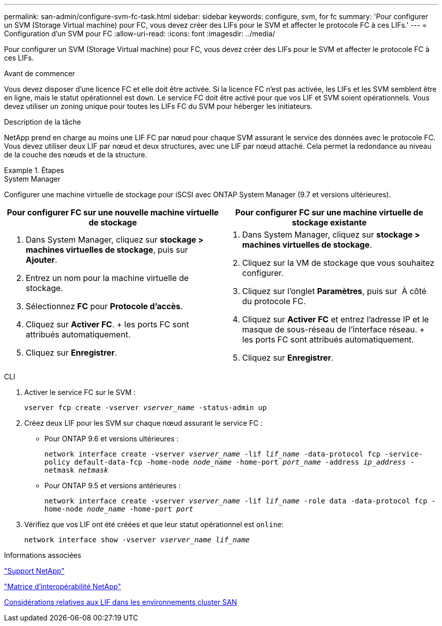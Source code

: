 ---
permalink: san-admin/configure-svm-fc-task.html 
sidebar: sidebar 
keywords: configure, svm, for fc 
summary: 'Pour configurer un SVM (Storage Virtual machine) pour FC, vous devez créer des LIFs pour le SVM et affecter le protocole FC à ces LIFs.' 
---
= Configuration d'un SVM pour FC
:allow-uri-read: 
:icons: font
:imagesdir: ../media/


[role="lead"]
Pour configurer un SVM (Storage Virtual machine) pour FC, vous devez créer des LIFs pour le SVM et affecter le protocole FC à ces LIFs.

.Avant de commencer
Vous devez disposer d'une licence FC et elle doit être activée. Si la licence FC n'est pas activée, les LIFs et les SVM semblent être en ligne, mais le statut opérationnel est `down`. Le service FC doit être activé pour que vos LIF et SVM soient opérationnels. Vous devez utiliser un zoning unique pour toutes les LIFs FC du SVM pour héberger les initiateurs.

.Description de la tâche
NetApp prend en charge au moins une LIF FC par nœud pour chaque SVM assurant le service des données avec le protocole FC. Vous devez utiliser deux LIF par nœud et deux structures, avec une LIF par nœud attaché. Cela permet la redondance au niveau de la couche des nœuds et de la structure.

.Étapes
[role="tabbed-block"]
====
.System Manager
--
Configurer une machine virtuelle de stockage pour iSCSI avec ONTAP System Manager (9.7 et versions ultérieures).

[cols="2"]
|===
| Pour configurer FC sur une nouvelle machine virtuelle de stockage | Pour configurer FC sur une machine virtuelle de stockage existante 


 a| 
. Dans System Manager, cliquez sur *stockage > machines virtuelles de stockage*, puis sur *Ajouter*.
. Entrez un nom pour la machine virtuelle de stockage.
. Sélectionnez *FC* pour *Protocole d'accès*.
. Cliquez sur *Activer FC*. + les ports FC sont attribués automatiquement.
. Cliquez sur *Enregistrer*.

 a| 
. Dans System Manager, cliquez sur *stockage > machines virtuelles de stockage*.
. Cliquez sur la VM de stockage que vous souhaitez configurer.
. Cliquez sur l'onglet *Paramètres*, puis sur image:icon_gear.gif[""] À côté du protocole FC.
. Cliquez sur *Activer FC* et entrez l'adresse IP et le masque de sous-réseau de l'interface réseau. + les ports FC sont attribués automatiquement.
. Cliquez sur *Enregistrer*.


|===
--
.CLI
--
. Activer le service FC sur le SVM :
+
`vserver fcp create -vserver _vserver_name_ -status-admin up`

. Créez deux LIF pour les SVM sur chaque nœud assurant le service FC :
+
** Pour ONTAP 9.6 et versions ultérieures :
+
`network interface create -vserver _vserver_name_ -lif _lif_name_ -data-protocol fcp -service-policy default-data-fcp -home-node _node_name_ -home-port _port_name_ -address _ip_address_ -netmask _netmask_`

** Pour ONTAP 9.5 et versions antérieures :
+
`network interface create -vserver _vserver_name_ -lif _lif_name_ -role data -data-protocol fcp -home-node _node_name_ -home-port _port_`



. Vérifiez que vos LIF ont été créées et que leur statut opérationnel est `online`:
+
`network interface show -vserver _vserver_name_ _lif_name_`



--
====
.Informations associées
https://mysupport.netapp.com/site/global/dashboard["Support NetApp"]

https://mysupport.netapp.com/matrix["Matrice d'interopérabilité NetApp"^]

xref:lifs-cluster-concept.adoc[Considérations relatives aux LIF dans les environnements cluster SAN]
